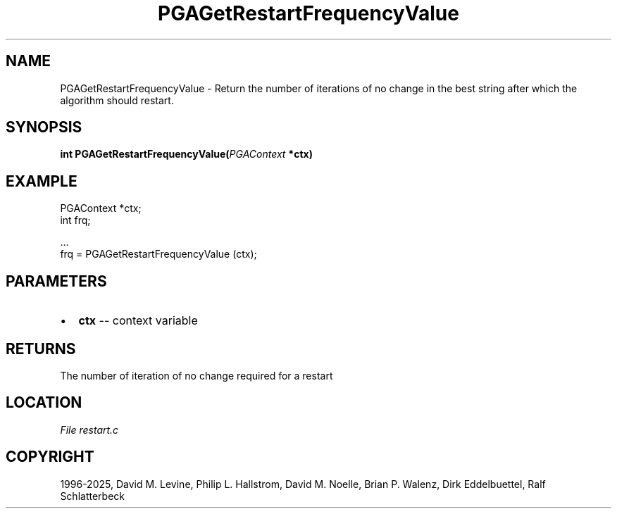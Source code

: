 .\" Man page generated from reStructuredText.
.
.
.nr rst2man-indent-level 0
.
.de1 rstReportMargin
\\$1 \\n[an-margin]
level \\n[rst2man-indent-level]
level margin: \\n[rst2man-indent\\n[rst2man-indent-level]]
-
\\n[rst2man-indent0]
\\n[rst2man-indent1]
\\n[rst2man-indent2]
..
.de1 INDENT
.\" .rstReportMargin pre:
. RS \\$1
. nr rst2man-indent\\n[rst2man-indent-level] \\n[an-margin]
. nr rst2man-indent-level +1
.\" .rstReportMargin post:
..
.de UNINDENT
. RE
.\" indent \\n[an-margin]
.\" old: \\n[rst2man-indent\\n[rst2man-indent-level]]
.nr rst2man-indent-level -1
.\" new: \\n[rst2man-indent\\n[rst2man-indent-level]]
.in \\n[rst2man-indent\\n[rst2man-indent-level]]u
..
.TH "PGAGetRestartFrequencyValue" "3" "2025-04-19" "" "PGAPack"
.SH NAME
PGAGetRestartFrequencyValue \- Return the number of iterations of no change in the best string after which the algorithm should restart. 
.SH SYNOPSIS
.B int PGAGetRestartFrequencyValue(\fI\%PGAContext\fP *ctx) 
.sp
.SH EXAMPLE
.sp
.EX
PGAContext *ctx;
int frq;

\&...
frq = PGAGetRestartFrequencyValue (ctx);
.EE

 
.SH PARAMETERS
.IP \(bu 2
\fBctx\fP \-\- context variable 
.SH RETURNS
The number of iteration of no change required for a restart
.SH LOCATION
\fI\%File restart.c\fP
.SH COPYRIGHT
1996-2025, David M. Levine, Philip L. Hallstrom, David M. Noelle, Brian P. Walenz, Dirk Eddelbuettel, Ralf Schlatterbeck
.\" Generated by docutils manpage writer.
.
